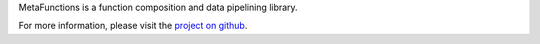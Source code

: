 
MetaFunctions is a function composition and data pipelining library.

For more information, please visit the `project on github <https://github.com/ForeverWintr/metafunctions>`_.


